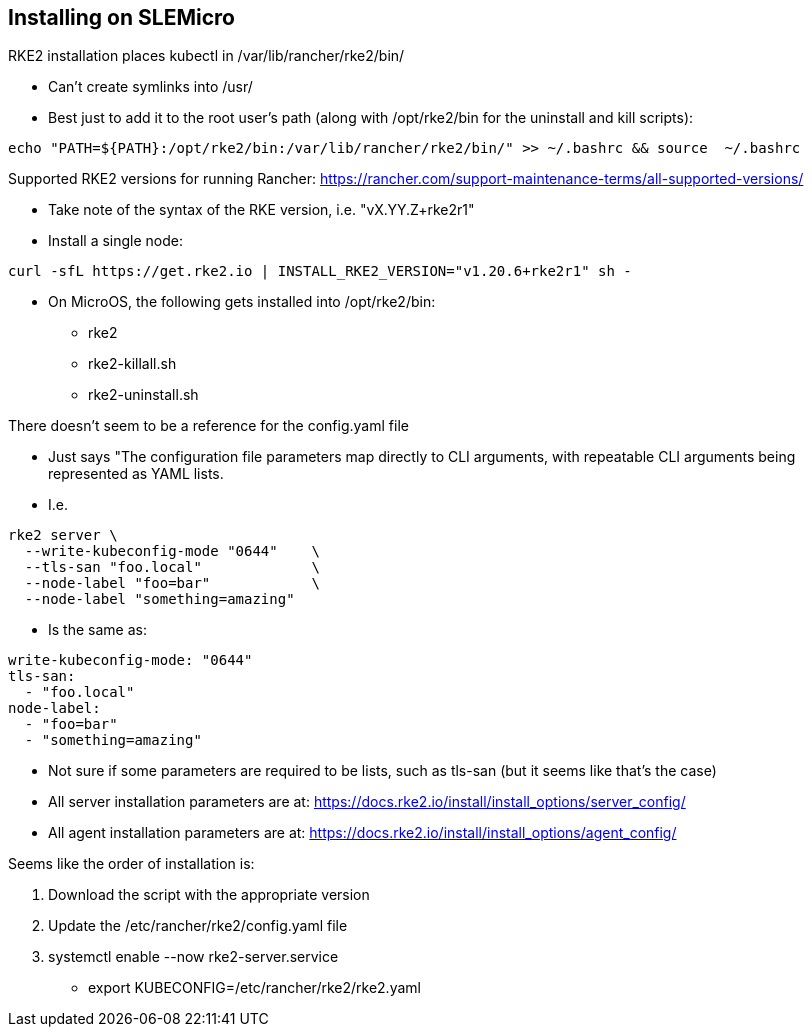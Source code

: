 ## Installing on SLEMicro

.RKE2 installation places kubectl in /var/lib/rancher/rke2/bin/
* Can't create symlinks into /usr/
* Best just to add it to the root user's path (along with /opt/rke2/bin for the uninstall and kill scripts):
----
echo "PATH=${PATH}:/opt/rke2/bin:/var/lib/rancher/rke2/bin/" >> ~/.bashrc && source  ~/.bashrc
----

.Installation options: https://docs.rke2.io/install/install_options/install_options/

.Releases page: https://github.com/rancher/rke2/releases

.Supported RKE2 versions for running Rancher: https://rancher.com/support-maintenance-terms/all-supported-versions/

* Take note of the syntax of the RKE version, i.e. "vX.YY.Z+rke2r1"

* Install a single node: 
----
curl -sfL https://get.rke2.io | INSTALL_RKE2_VERSION="v1.20.6+rke2r1" sh -
----

* On MicroOS, the following gets installed into /opt/rke2/bin:
** rke2  
** rke2-killall.sh  
** rke2-uninstall.sh

.There doesn't seem to be a reference for the config.yaml file
* Just says "The configuration file parameters map directly to CLI arguments, with repeatable CLI arguments being represented as YAML lists.
* I.e.
----
rke2 server \
  --write-kubeconfig-mode "0644"    \
  --tls-san "foo.local"             \
  --node-label "foo=bar"            \
  --node-label "something=amazing"
----
* Is the same as:
----
write-kubeconfig-mode: "0644"
tls-san:
  - "foo.local"
node-label:
  - "foo=bar"
  - "something=amazing"
----
* Not sure if some parameters are required to be lists, such as tls-san (but it seems like that's the case)
* All server installation parameters are at: https://docs.rke2.io/install/install_options/server_config/
* All agent installation parameters are at: https://docs.rke2.io/install/install_options/agent_config/

.Seems like the order of installation is:
1. Download the script with the appropriate version
2. Update the /etc/rancher/rke2/config.yaml file
3. systemctl enable --now rke2-server.service
* export KUBECONFIG=/etc/rancher/rke2/rke2.yaml
